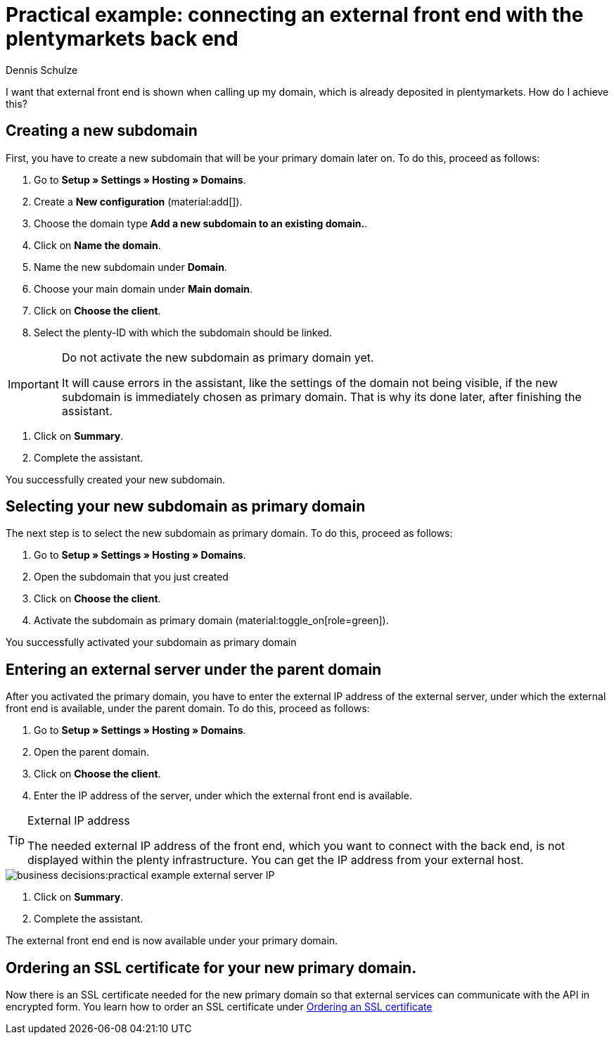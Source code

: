 = Practical example: connecting an external front end with the plentymarkets back end
:tags: practical example, front end, back end
:description: This practical example shows you how to connect your external front end with the plentymarkets back end.
:author: Dennis Schulze

I want that external front end is shown when calling up my domain, which is already deposited in plentymarkets. How do I achieve this?

[#100]
== Creating a new subdomain

First, you have to create a new subdomain that will be your primary domain later on. To do this, proceed as follows:

. Go to *Setup » Settings » Hosting » Domains*.
. Create a *New configuration* (material:add[]).
. Choose the domain type *Add a new subdomain to an existing domain.*.
. Click on *Name the domain*.
. Name the new subdomain under *Domain*.
. Choose your main domain under *Main domain*.
. Click on *Choose the client*.
. Select the plenty-ID with which the subdomain should be linked.

[IMPORTANT]
.Do not activate the new subdomain as primary domain yet.
====
It will cause errors in the assistant, like the settings of the domain not being visible, if the new subdomain is immediately chosen as primary domain. That is why its done later, after finishing the assistant.
====

. Click on *Summary*.
. Complete the assistant.

You successfully created your new subdomain.

[#200]
== Selecting your new subdomain as primary domain

The next step is to select the new subdomain as primary domain. To do this, proceed as follows:

. Go to *Setup » Settings » Hosting » Domains*.
. Open the subdomain that you just created
. Click on *Choose the client*.
. Activate the subdomain as primary domain (material:toggle_on[role=green]).

You successfully activated your subdomain as primary domain

[#300]
== Entering an external server under the parent domain

After you activated the primary domain, you have to enter the external IP address of the external server, under which the external front end is available, under the parent domain. To do this, proceed as follows:

. Go to *Setup » Settings » Hosting » Domains*.
. Open the parent domain.
. Click on *Choose the client*.
. Enter the IP address of the server, under which the external front end is available.

[TIP]
.External IP address
====
The needed external IP address of the front end, which you want to connect with the back end, is not displayed within the plenty infrastructure. You can get the IP address from your external host. 
====

image::business-decisions:practical-example-external-server-IP.png[]

. Click on *Summary*.
. Complete the assistant.

The external front end end is now available under your primary domain.

[#400]
== Ordering an SSL certificate for your new primary domain.

Now there is an SSL certificate needed for the new primary domain so that external services can communicate with the API in encrypted form. You learn how to order an SSL certificate under xref:business-decisions:ssl-certificate.adoc#1200[Ordering an SSL certificate]